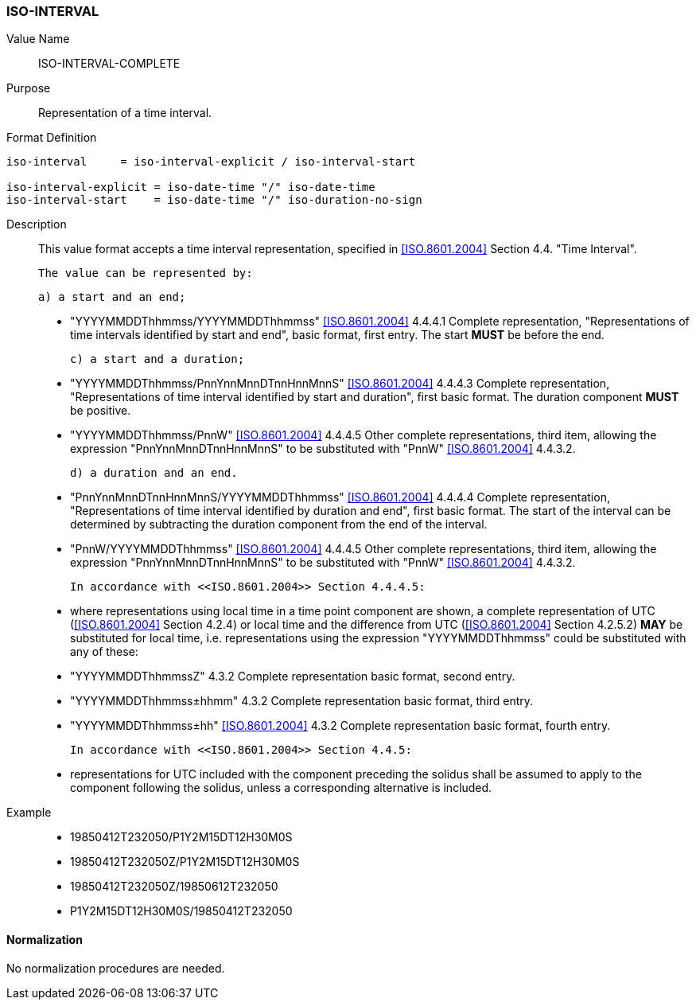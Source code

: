 === ISO-INTERVAL

Value Name::
  ISO-INTERVAL-COMPLETE

Purpose::
  Representation of a time interval.

Format Definition::

[source,abnf]
----
iso-interval     = iso-interval-explicit / iso-interval-start

iso-interval-explicit = iso-date-time "/" iso-date-time
iso-interval-start    = iso-date-time "/" iso-duration-no-sign
----

Description::

  This value format accepts a time interval representation, specified in <<ISO.8601.2004>> Section 4.4. "Time Interval".

  The value can be represented by:

  a) a start and an end;

  * "YYYYMMDDThhmmss/YYYYMMDDThhmmss" <<ISO.8601.2004>> 4.4.4.1 Complete representation, "Representations of time intervals identified by start and end", basic format, first entry. The start **MUST** be before the end.

  c) a start and a duration;

  * "YYYYMMDDThhmmss/PnnYnnMnnDTnnHnnMnnS" <<ISO.8601.2004>> 4.4.4.3 Complete representation, "Representations of time interval identified by start and duration", first basic format. The duration component **MUST** be positive.

  * "YYYYMMDDThhmmss/PnnW" <<ISO.8601.2004>> 4.4.4.5 Other complete representations, third item, allowing the expression "PnnYnnMnnDTnnHnnMnnS" to be substituted with "PnnW" <<ISO.8601.2004>> 4.4.3.2.

  d) a duration and an end.

  * "PnnYnnMnnDTnnHnnMnnS/YYYYMMDDThhmmss" <<ISO.8601.2004>> 4.4.4.4 Complete representation, "Representations of time interval identified by duration and end", first basic format. The start of the interval can be determined by subtracting the duration component from the end of the interval.

  * "PnnW/YYYYMMDDThhmmss" <<ISO.8601.2004>> 4.4.4.5 Other complete representations, third item, allowing the expression "PnnYnnMnnDTnnHnnMnnS" to be substituted with "PnnW" <<ISO.8601.2004>> 4.4.3.2.

  In accordance with <<ISO.8601.2004>> Section 4.4.4.5:

  * where representations using local time in a time point component are shown, a complete representation
    of UTC (<<ISO.8601.2004>> Section 4.2.4) or local time and the difference from UTC
    (<<ISO.8601.2004>> Section 4.2.5.2) **MAY** be substituted for local time, i.e. representations using the
    expression "YYYYMMDDThhmmss" could be substituted with any of these:

    * "YYYYMMDDThhmmssZ" 4.3.2 Complete representation basic format, second entry.
    * "YYYYMMDDThhmmss±hhmm" 4.3.2 Complete representation basic format, third entry.
    * "YYYYMMDDThhmmss±hh" <<ISO.8601.2004>> 4.3.2 Complete representation basic format, fourth entry.

  In accordance with <<ISO.8601.2004>> Section 4.4.5:

  * representations for UTC included with the component preceding the solidus shall be assumed to apply to
    the component following the solidus, unless a corresponding alternative is included.

Example::

* 19850412T232050/P1Y2M15DT12H30M0S
* 19850412T232050Z/P1Y2M15DT12H30M0S
* 19850412T232050Z/19850612T232050
* P1Y2M15DT12H30M0S/19850412T232050

==== Normalization

No normalization procedures are needed.

